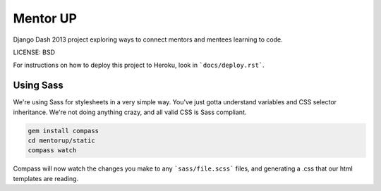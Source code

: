Mentor UP
==============================

Django Dash 2013 project exploring ways to connect mentors and mentees learning to code.


LICENSE: BSD

For instructions on how to deploy this project to Heroku, look in ```docs/deploy.rst```.

Using Sass
----------

We're using Sass for stylesheets in a very simple way.  You've just gotta understand variables and CSS selector inheritance.  We're not doing anything crazy, and all valid CSS is Sass compliant.

.. code-block::

	gem install compass
	cd mentorup/static
	compass watch

Compass will now watch the changes you make to any ```sass/file.scss``` files, and generating a .css that our html templates are reading.

